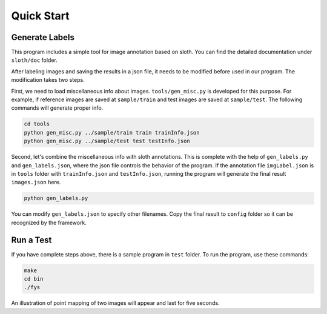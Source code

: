 Quick Start
===========

Generate Labels
-----------------

This program includes a simple tool for image annotation based on sloth.
You can find the detailed documentation under ``sloth/doc`` folder.

After labeling images and saving the results in a json file,
it needs to be modified before used in our program.
The modification takes two steps.

First, we need to load miscellaneous info about images.
``tools/gen_misc.py`` is developed for this purpose.
For example, if reference images are saved at ``sample/train``
and test images are saved at ``sample/test``.
The following commands will generate proper info.

.. code-block:: sh

   cd tools
   python gen_misc.py ../sample/train train trainInfo.json
   python gen_misc.py ../sample/test test testInfo.json

Second, let's combine the miscellaneous info with sloth annotations.
This is complete with the help of ``gen_labels.py`` and
``gen_labels.json``, where the json file controls
the behavior of the program.
If the annotation file ``imgLabel.json`` is in ``tools`` folder
with ``trainInfo.json`` and ``testInfo.json``,
running the program will generate the final result ``images.json`` here.

.. code-block:: sh

   python gen_labels.py

You can modify ``gen_labels.json`` to specify other filenames.
Copy the final result to ``config`` folder so it can be recognized
by the framework.

Run a Test
----------

If you have complete steps above, there is a sample program in
``test`` folder. To run the program, use these commands:

.. code-block:: sh

   make
   cd bin
   ./fys

An illustration of point mapping of two images will appear and last
for five seconds.

